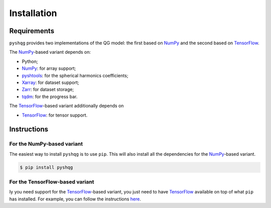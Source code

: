 .. _installation:

Installation
============

Requirements
------------

``pyshqg`` provides two implementations of the QG model: 
the first based on NumPy_ and the second based on TensorFlow_.

The NumPy_-based variant depends on:

- Python;
- NumPy_: for array support;
- pyshtools_: for the spherical harmonics coefficients;
- Xarray_: for dataset support;
- Zarr_: for dataset storage;
- tqdm_: for the progress bar.

The TensorFlow_-based variant additionally depends on

- TensorFlow_: for tensor support.

Instructions
------------

For the NumPy-based variant
^^^^^^^^^^^^^^^^^^^^^^^^^^^

The easiest way to install ``pyshqg`` is to use ``pip``.
This will also install all the dependencies for the NumPy_-based variant.

.. code-block:: bash

    $ pip install pyshqg

For the TensorFlow-based variant
^^^^^^^^^^^^^^^^^^^^^^^^^^^^^^^^^^^^

Iy you need support for the TensorFlow_-based variant,
you just need to have TensorFlow_ available on top of what
``pip`` has installed. For example, you can follow the instructions
`here <https://www.tensorflow.org/install>`_.

.. _NumPy: http://www.numpy.org
.. _pyshtools: https://shtools.github.io/SHTOOLS/index.html
.. _Xarray: https://xarray.dev
.. _Zarr: https://zarr.readthedocs.io
.. _tqdm: https://tqdm.github.io
.. _TensorFlow: https://www.tensorflow.org

